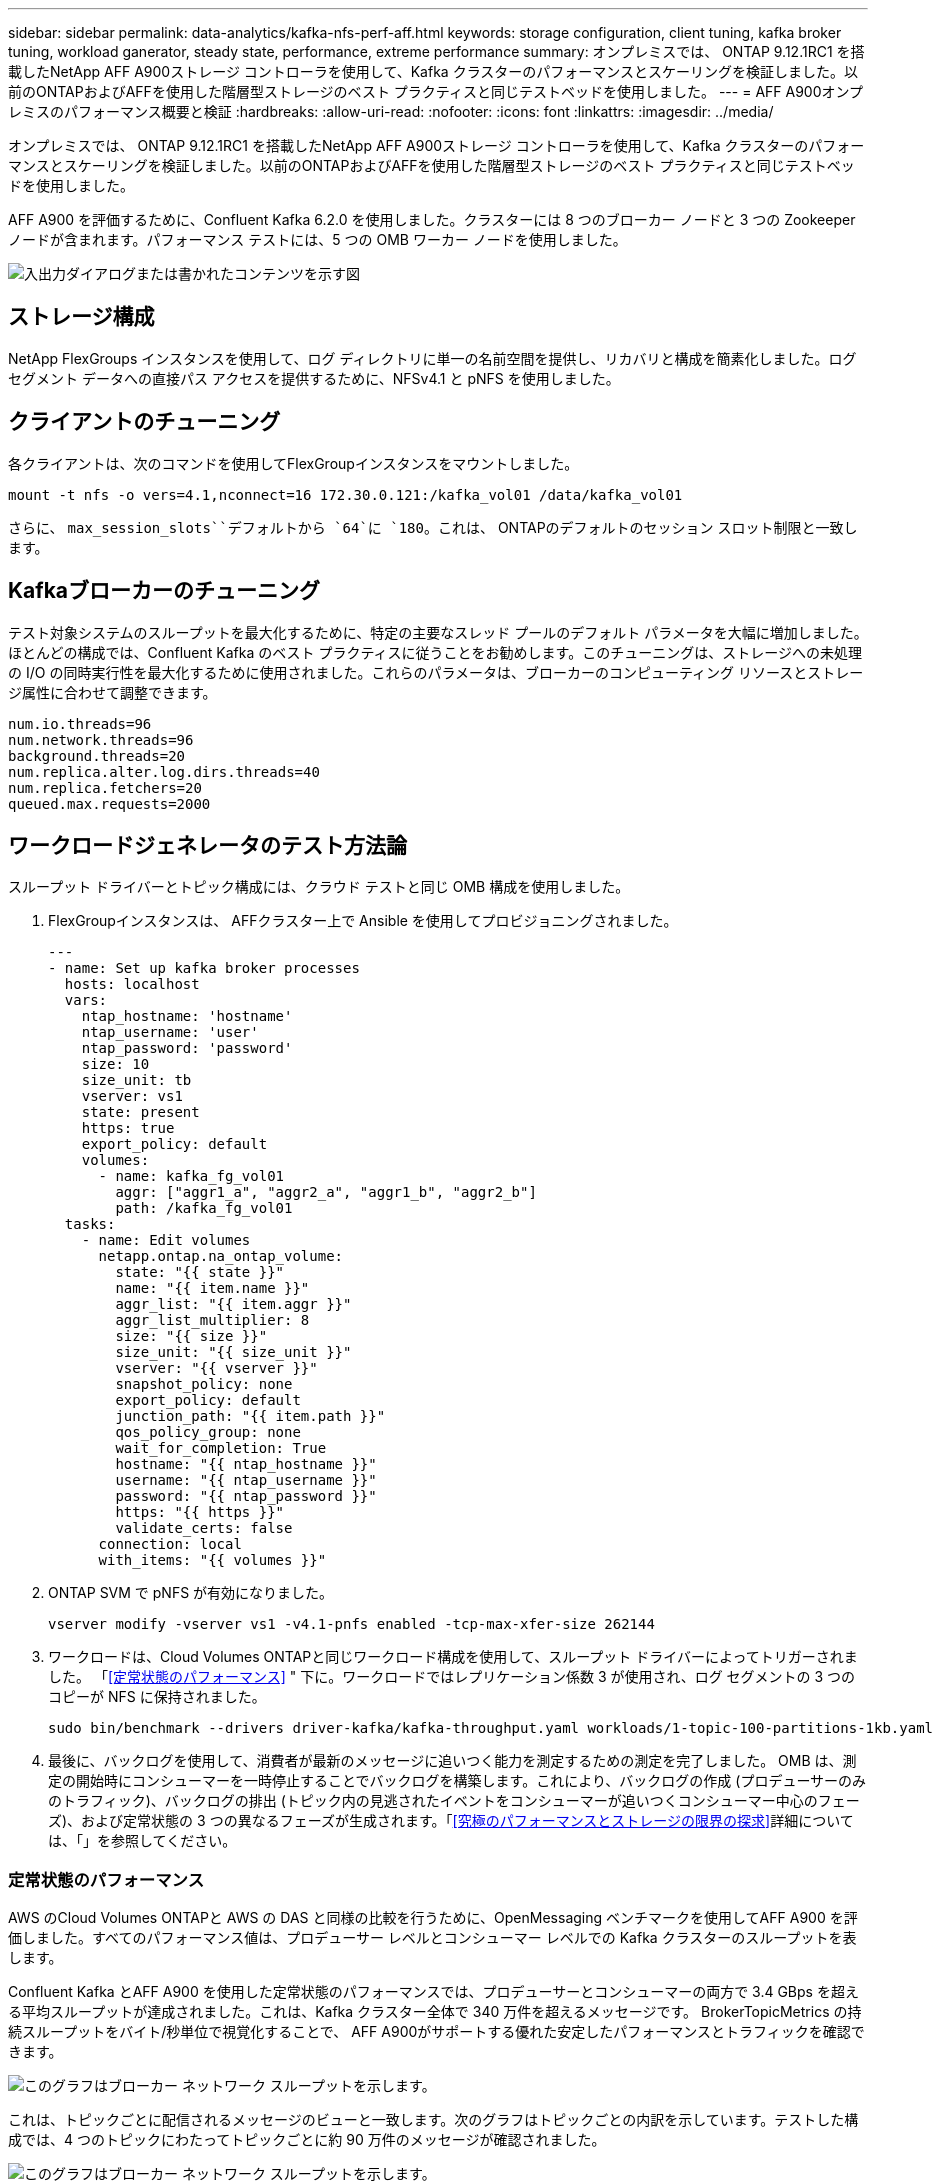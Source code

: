 ---
sidebar: sidebar 
permalink: data-analytics/kafka-nfs-perf-aff.html 
keywords: storage configuration, client tuning, kafka broker tuning, workload ganerator, steady state, performance, extreme performance 
summary: オンプレミスでは、 ONTAP 9.12.1RC1 を搭載したNetApp AFF A900ストレージ コントローラを使用して、Kafka クラスターのパフォーマンスとスケーリングを検証しました。以前のONTAPおよびAFFを使用した階層型ストレージのベスト プラクティスと同じテストベッドを使用しました。 
---
= AFF A900オンプレミスのパフォーマンス概要と検証
:hardbreaks:
:allow-uri-read: 
:nofooter: 
:icons: font
:linkattrs: 
:imagesdir: ../media/


[role="lead"]
オンプレミスでは、 ONTAP 9.12.1RC1 を搭載したNetApp AFF A900ストレージ コントローラを使用して、Kafka クラスターのパフォーマンスとスケーリングを検証しました。以前のONTAPおよびAFFを使用した階層型ストレージのベスト プラクティスと同じテストベッドを使用しました。

AFF A900 を評価するために、Confluent Kafka 6.2.0 を使用しました。クラスターには 8 つのブローカー ノードと 3 つの Zookeeper ノードが含まれます。パフォーマンス テストには、5 つの OMB ワーカー ノードを使用しました。

image:kafka-nfs-032.png["入出力ダイアログまたは書かれたコンテンツを示す図"]



== ストレージ構成

NetApp FlexGroups インスタンスを使用して、ログ ディレクトリに単一の名前空間を提供し、リカバリと構成を簡素化しました。ログ セグメント データへの直接パス アクセスを提供するために、NFSv4.1 と pNFS を使用しました。



== クライアントのチューニング

各クライアントは、次のコマンドを使用してFlexGroupインスタンスをマウントしました。

....
mount -t nfs -o vers=4.1,nconnect=16 172.30.0.121:/kafka_vol01 /data/kafka_vol01
....
さらに、 `max_session_slots``デフォルトから `64`に `180`。これは、 ONTAPのデフォルトのセッション スロット制限と一致します。



== Kafkaブローカーのチューニング

テスト対象システムのスループットを最大化するために、特定の主要なスレッド プールのデフォルト パラメータを大幅に増加しました。ほとんどの構成では、Confluent Kafka のベスト プラクティスに従うことをお勧めします。このチューニングは、ストレージへの未処理の I/O の同時実行性を最大化するために使用されました。これらのパラメータは、ブローカーのコンピューティング リソースとストレージ属性に合わせて調整できます。

....
num.io.threads=96
num.network.threads=96
background.threads=20
num.replica.alter.log.dirs.threads=40
num.replica.fetchers=20
queued.max.requests=2000
....


== ワークロードジェネレータのテスト方法論

スループット ドライバーとトピック構成には、クラウド テストと同じ OMB 構成を使用しました。

. FlexGroupインスタンスは、 AFFクラスター上で Ansible を使用してプロビジョニングされました。
+
....
---
- name: Set up kafka broker processes
  hosts: localhost
  vars:
    ntap_hostname: 'hostname'
    ntap_username: 'user'
    ntap_password: 'password'
    size: 10
    size_unit: tb
    vserver: vs1
    state: present
    https: true
    export_policy: default
    volumes:
      - name: kafka_fg_vol01
        aggr: ["aggr1_a", "aggr2_a", "aggr1_b", "aggr2_b"]
        path: /kafka_fg_vol01
  tasks:
    - name: Edit volumes
      netapp.ontap.na_ontap_volume:
        state: "{{ state }}"
        name: "{{ item.name }}"
        aggr_list: "{{ item.aggr }}"
        aggr_list_multiplier: 8
        size: "{{ size }}"
        size_unit: "{{ size_unit }}"
        vserver: "{{ vserver }}"
        snapshot_policy: none
        export_policy: default
        junction_path: "{{ item.path }}"
        qos_policy_group: none
        wait_for_completion: True
        hostname: "{{ ntap_hostname }}"
        username: "{{ ntap_username }}"
        password: "{{ ntap_password }}"
        https: "{{ https }}"
        validate_certs: false
      connection: local
      with_items: "{{ volumes }}"
....
. ONTAP SVM で pNFS が有効になりました。
+
....
vserver modify -vserver vs1 -v4.1-pnfs enabled -tcp-max-xfer-size 262144
....
. ワークロードは、Cloud Volumes ONTAPと同じワークロード構成を使用して、スループット ドライバーによってトリガーされました。 「<<定常状態のパフォーマンス>> " 下に。ワークロードではレプリケーション係数 3 が使用され、ログ セグメントの 3 つのコピーが NFS に保持されました。
+
....
sudo bin/benchmark --drivers driver-kafka/kafka-throughput.yaml workloads/1-topic-100-partitions-1kb.yaml
....
. 最後に、バックログを使用して、消費者が最新のメッセージに追いつく能力を測定するための測定を完了しました。 OMB は、測定の開始時にコンシューマーを一時停止することでバックログを構築します。これにより、バックログの作成 (プロデューサーのみのトラフィック)、バックログの排出 (トピック内の見逃されたイベントをコンシューマーが追いつくコンシューマー中心のフェーズ)、および定常状態の 3 つの異なるフェーズが生成されます。「<<究極のパフォーマンスとストレージの限界の探求>>詳細については、「」を参照してください。




=== 定常状態のパフォーマンス

AWS のCloud Volumes ONTAPと AWS の DAS と同様の比較を行うために、OpenMessaging ベンチマークを使用してAFF A900 を評価しました。すべてのパフォーマンス値は、プロデューサー レベルとコンシューマー レベルでの Kafka クラスターのスループットを表します。

Confluent Kafka とAFF A900 を使用した定常状態のパフォーマンスでは、プロデューサーとコンシューマーの両方で 3.4 GBps を超える平均スループットが達成されました。これは、Kafka クラスター全体で 340 万件を超えるメッセージです。  BrokerTopicMetrics の持続スループットをバイト/秒単位で視覚化することで、 AFF A900がサポートする優れた安定したパフォーマンスとトラフィックを確認できます。

image:kafka-nfs-033.png["このグラフはブローカー ネットワーク スループットを示します。"]

これは、トピックごとに配信されるメッセージのビューと一致します。次のグラフはトピックごとの内訳を示しています。テストした構成では、4 つのトピックにわたってトピックごとに約 90 万件のメッセージが確認されました。

image:kafka-nfs-034.png["このグラフはブローカー ネットワーク スループットを示します。"]



== 究極のパフォーマンスとストレージの限界の探求

AFFについては、バックログ機能を使用して OMB でもテストしました。バックログ機能は、Kafka クラスターにイベントのバックログが蓄積されている間、コンシューマーのサブスクリプションを一時停止します。このフェーズでは、プロデューサー トラフィックのみが発生し、ログにコミットされるイベントが生成されます。これはバッチ処理またはオフライン分析ワークフローを最もよくエミュレートします。これらのワークフローでは、コンシューマー サブスクリプションが開始され、ブローカー キャッシュからすでに削除されている履歴データを読み取る必要があります。

この構成におけるコンシューマー スループットのストレージ制限を理解するために、プロデューサーのみのフェーズを測定し、A900 が吸収できる書き込みトラフィックの量を把握しました。次のセクションを参照してください。<<サイズガイド>>このデータをどのように活用するかを理解してください。

この測定のプロデューサーのみの部分では、A900 パフォーマンスの限界を押し上げる高いピーク スループットが確認されました (プロデューサーとコンシューマーのトラフィックを処理する他のブローカー リソースが飽和していない場合)。

image:kafka-nfs-035.png["入出力ダイアログまたは書かれたコンテンツを示す図"]


NOTE: この測定では、メッセージごとのオーバーヘッドを制限し、NFS マウント ポイントへのストレージ スループットを最大化するために、メッセージ サイズを 16k に増やしました。

....
messageSize: 16384
consumerBacklogSizeGB: 4096
....
Confluent Kafka クラスターは、ピーク時のプロデューサー スループット 4.03GBps を達成しました。

....
18:12:23.833 [main] INFO WorkloadGenerator - Pub rate 257759.2 msg/s / 4027.5 MB/s | Pub err     0.0 err/s …
....
OMB がイベントバックログの入力を完了すると、コンシューマー トラフィックが再開されました。バックログの排出による測定中に、すべてのトピックにわたって 20 GBps を超えるピーク消費者スループットが観測されました。  OMB ログ データを保存する NFS ボリュームへの合計スループットは、約 30 GBps に近づきました。



== サイズガイド

Amazon Web Servicesは https://aws.amazon.com/blogs/big-data/best-practices-for-right-sizing-your-apache-kafka-clusters-to-optimize-performance-and-cost/["サイズガイド"^]Kafka クラスターのサイズ設定とスケーリング用。

このサイズ設定は、Kafka クラスターのストレージ スループット要件を決定するための便利な式を提供します。

レプリケーション係数 r を持つ tcluster のクラスターに生成される集約スループットの場合、ブローカー ストレージが受信するスループットは次のようになります。

....
t[storage] = t[cluster]/#brokers + t[cluster]/#brokers * (r-1)
          = t[cluster]/#brokers * r
....
これをさらに簡略化することができます。

....
max(t[cluster]) <= max(t[storage]) * #brokers/r
....
この式を使用すると、Kafka ホット層のニーズに適したONTAPプラットフォームを選択できます。

次の表は、さまざまなレプリケーション係数を持つ A900 の予測プロデューサー スループットを示しています。

|===
| 複製係数 | プロデューサースループット（GPps） 


| 3（測定値） | 3.4 


| 2 | 5.1 


| 1 | 10.2 
|===